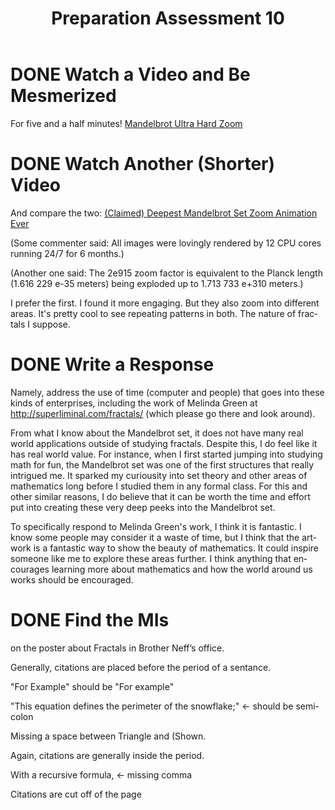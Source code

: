 #+TITLE: Preparation Assessment 10
#+LANGUAGE: en
#+OPTIONS: H:4 num:nil toc:nil \n:nil @:t ::t |:t ^:t *:t TeX:t LaTeX:t
#+STARTUP: showeverything entitiespretty
#+SCORE: 100

* DONE Watch a Video and Be Mesmerized
  CLOSED: [2018-03-19 Mon 20:39]
  For five and a half minutes!
  [[https://www.youtube.com/watch?v=bo-MB1QPZ7E#t=326.976085][Mandelbrot Ultra Hard Zoom]]

* DONE Watch Another (Shorter) Video
  CLOSED: [2018-03-19 Mon 20:41]
  And compare the two: [[https://www.youtube.com/watch?v=0jGaio87u3A][(Claimed) Deepest Mandelbrot Set Zoom Animation Ever]]

  (Some commenter said: All images were lovingly rendered by 12 CPU cores running 24/7 for 6 months.)

  (Another one said: The 2e915 zoom factor is equivalent to the Planck length
  (1.616 229 e-35 meters) being exploded up to 1.713 733 e+310 meters.)

  I prefer the first. I found it more engaging. But they also zoom into different areas. It's pretty cool to 
  see repeating patterns in both. The nature of fractals I suppose. 

* DONE Write a Response
  CLOSED: [2018-03-19 Mon 21:16]
  Namely, address the use of time (computer and people) that goes into these
  kinds of enterprises, including the work of Melinda Green at
  http://superliminal.com/fractals/ (which please go there and look around).

  From what I know about the Mandelbrot set, it does not have many real world
  applications outside of studying fractals. Despite this, I do feel like it has
  real world value. For instance, when I first started jumping into studying
  math for fun, the Mandelbrot set was one of the first structures that really
  intrigued me. It sparked my curiousity into set theory and other areas of
  mathematics long before I studied them in any formal class. For this and other
  similar reasons, I do believe that it can be worth the time and effort put
  into creating these very deep peeks into the Mandelbrot set.

  To specifically respond to Melinda Green's work, I think it is fantastic. I
  know some people may consider it a waste of time, but I think that the artwork
  is a fantastic way to show the beauty of mathematics. It could inspire someone
  like me to explore these areas further. I think anything that encourages
  learning more about mathematics and how the world around us works should be
  encouraged.

* DONE Find the MIs
  CLOSED: [2018-03-20 Tue 19:06]
  on the poster about Fractals in Brother Neff\rsquo{}s office.

Generally, citations are placed before the period of a sentance.

"For Example" should be "For example"

"This equation defines the perimeter of the snowflake;" <- should be semi-colon

Missing a space between Triangle and (Shown.

Again, citations are generally inside the period.

With a recursive formula, <- missing comma

Citations are cut off of the page
